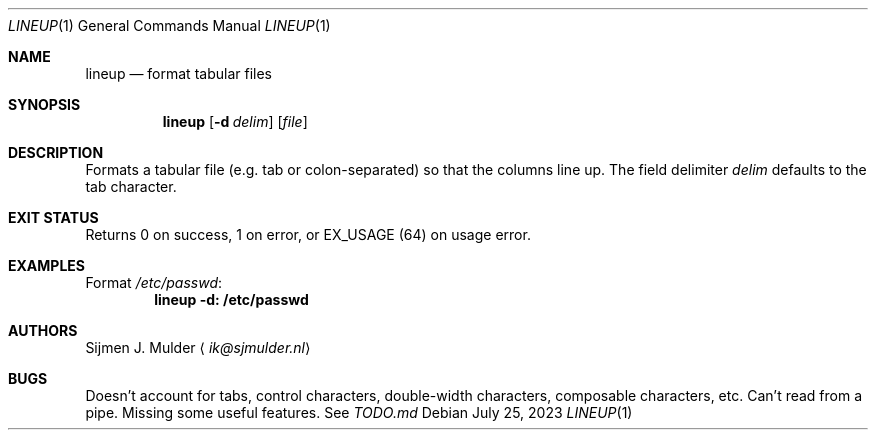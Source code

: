 .Dd July 25, 2023
.Dt LINEUP 1
.Os
.Sh NAME
.Nm lineup
.Nd format tabular files
.Sh SYNOPSIS
.Nm
.Op Fl d Ar delim
.Op Ar file
.Sh DESCRIPTION
Formats a tabular file
.Pq e.g. tab or colon-separated
so that the columns line up.
The field delimiter
.Ar delim
defaults to the tab character.
.Sh EXIT STATUS
Returns 0 on success, 1 on error, or
.Dv EX_USAGE
.Pq 64
on usage error.
.Sh EXAMPLES
Format
.Pa /etc/passwd :
.Dl lineup -d: /etc/passwd
.Sh AUTHORS
.An Sijmen J. Mulder
.Aq Mt ik@sjmulder.nl
.Sh BUGS
Doesn't account for tabs, control characters, double-width characters,
composable characters, etc.
Can't read from a pipe.
Missing some useful features.
See
.Pa TODO.md
